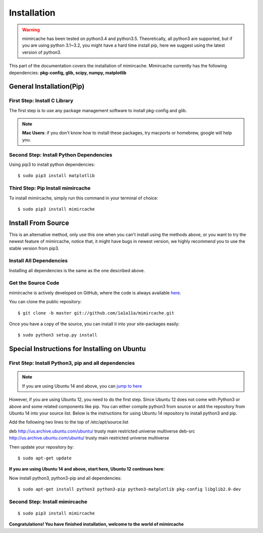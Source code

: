 .. _installation:

Installation
============
.. warning:: 
	mimircache has been tested on python3.4 and python3.5. Theoretically, all python3 are supported, but if you are using python 3.1~3.2, you might have a hard time install pip, here we suggest using the latest version of python3.

This part of the documentation covers the installation of mimircache. Mimircache currently has the following dependencies:
**pkg-config, glib, scipy, numpy, matplotlib**

General Installation(Pip)
-------------------------
First Step: Install C Library
^^^^^^^^^^^^^^^^^^^^^^^^^^^^^
The first step is to use any package management software to install pkg-config and glib.

.. note:: **Mac Users**: if you don't know how to install these packages, try macports or homebrew, google will help you.

Second Step: Install Python Dependencies
^^^^^^^^^^^^^^^^^^^^^^^^^^^^^^^^^^^^^^^^
Using pip3 to install python dependencies::

$ sudo pip3 install matplotlib


Third Step: Pip Install mimircache
^^^^^^^^^^^^^^^^^^^^^^^^^^^^^^^^^^
To install mimircache, simply run this command in your terminal of choice::

$ sudo pip3 install mimircache


Install From Source
-------------------
This is an alternative method, only use this one when you can't install using the methods above, or you want to try the newest feature of mimircache, notice that, it might have bugs in newest version, we highly recommend you to use the stable version from pip3.

Install All Dependencies
^^^^^^^^^^^^^^^^^^^^^^^^
Installing all dependencies is the same as the one described above.

Get the Source Code
^^^^^^^^^^^^^^^^^^^^
mimircache is actively developed on GitHub, where the code is
always available `here <https://github.com/1a1a11a/mimircache/tree/master>`_.

You can clone the public repository::

    $ git clone -b master git://github.com/1a1a11a/mimircache.git

Once you have a copy of the source, you can install it into your site-packages easily::

    $ sudo python3 setup.py install


Special Instructions for Installing on Ubuntu
---------------------------------------------

First Step: Install Python3, pip and all dependencies
^^^^^^^^^^^^^^^^^^^^^^^^^^^^^^^^^^^^^^^^^^^^^^^^^^^^^
.. note::
    If you are using Ubuntu 14 and above, you can `jump to here <Ubuntu 14 start here_>`_

However, if you are using Ubuntu 12, you need to do the first step.
Since Ubuntu 12 does not come with Python3 or above and some related components like pip. You can either compile python3 from source or add the repository from Ubuntu 14 into your source list. Below is the instructions for using Ubuntu 14 repository to install python3 and pip.

Add the following two lines to the top of /etc/apt/source.list
::

deb http://us.archive.ubuntu.com/ubuntu/ trusty main restricted universe multiverse
deb-src http://us.archive.ubuntu.com/ubuntu/ trusty main restricted universe multiverse

Then update your repository by::

$ sudo apt-get update

**If you are using Ubuntu 14 and above, start here, Ubuntu 12 continues here**:

.. _Ubuntu 14 start here:

Now install python3, python3-pip and all dependencies::

$ sudo apt-get install python3 python3-pip python3-matplotlib pkg-config libglib2.0-dev

Second Step: Install mimircache
^^^^^^^^^^^^^^^^^^^^^^^^^^^^^^^
::

$ sudo pip3 install mimircache

**Congratulations! You have finished installation, welcome to the world of mimircache**